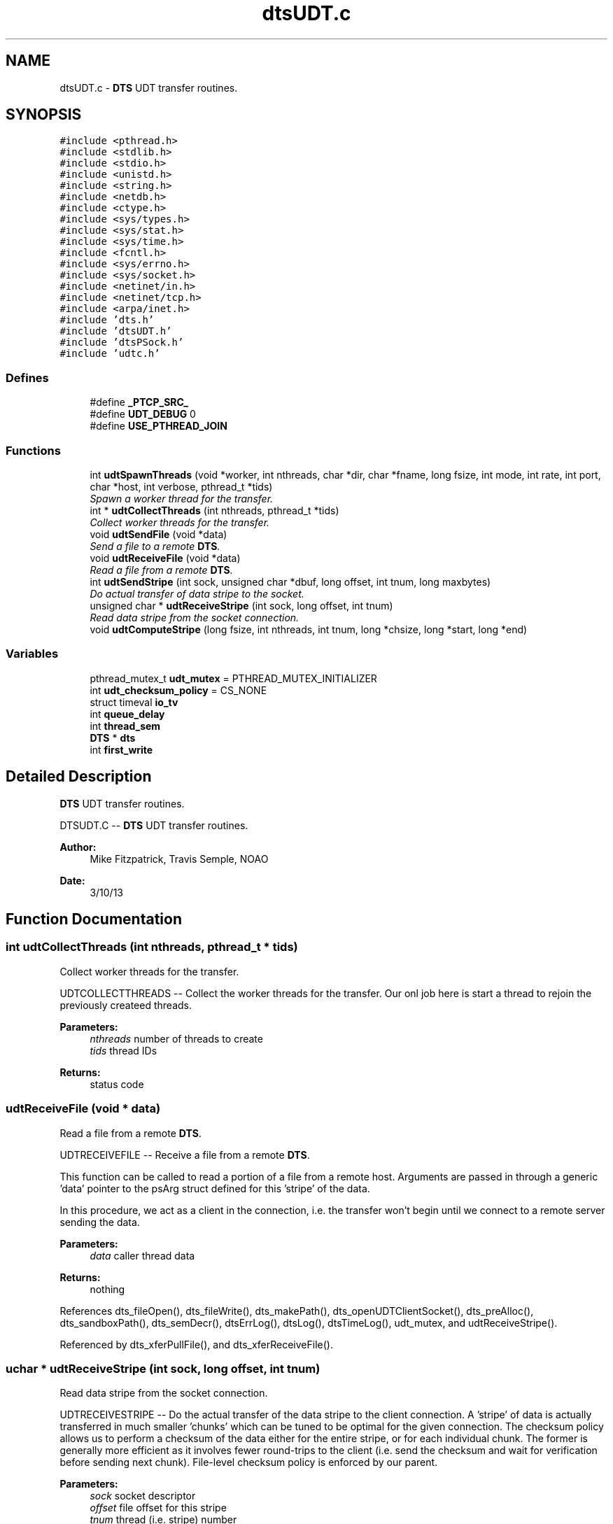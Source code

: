 .TH "dtsUDT.c" 3 "11 Apr 2014" "Version v1.0" "DTS" \" -*- nroff -*-
.ad l
.nh
.SH NAME
dtsUDT.c \- \fBDTS\fP UDT transfer routines.  

.PP
.SH SYNOPSIS
.br
.PP
\fC#include <pthread.h>\fP
.br
\fC#include <stdlib.h>\fP
.br
\fC#include <stdio.h>\fP
.br
\fC#include <unistd.h>\fP
.br
\fC#include <string.h>\fP
.br
\fC#include <netdb.h>\fP
.br
\fC#include <ctype.h>\fP
.br
\fC#include <sys/types.h>\fP
.br
\fC#include <sys/stat.h>\fP
.br
\fC#include <sys/time.h>\fP
.br
\fC#include <fcntl.h>\fP
.br
\fC#include <sys/errno.h>\fP
.br
\fC#include <sys/socket.h>\fP
.br
\fC#include <netinet/in.h>\fP
.br
\fC#include <netinet/tcp.h>\fP
.br
\fC#include <arpa/inet.h>\fP
.br
\fC#include 'dts.h'\fP
.br
\fC#include 'dtsUDT.h'\fP
.br
\fC#include 'dtsPSock.h'\fP
.br
\fC#include 'udtc.h'\fP
.br

.SS "Defines"

.in +1c
.ti -1c
.RI "#define \fB_PTCP_SRC_\fP"
.br
.ti -1c
.RI "#define \fBUDT_DEBUG\fP   0"
.br
.ti -1c
.RI "#define \fBUSE_PTHREAD_JOIN\fP"
.br
.in -1c
.SS "Functions"

.in +1c
.ti -1c
.RI "int \fBudtSpawnThreads\fP (void *worker, int nthreads, char *dir, char *fname, long fsize, int mode, int rate, int port, char *host, int verbose, pthread_t *tids)"
.br
.RI "\fISpawn a worker thread for the transfer. \fP"
.ti -1c
.RI "int * \fBudtCollectThreads\fP (int nthreads, pthread_t *tids)"
.br
.RI "\fICollect worker threads for the transfer. \fP"
.ti -1c
.RI "void \fBudtSendFile\fP (void *data)"
.br
.RI "\fISend a file to a remote \fBDTS\fP. \fP"
.ti -1c
.RI "void \fBudtReceiveFile\fP (void *data)"
.br
.RI "\fIRead a file from a remote \fBDTS\fP. \fP"
.ti -1c
.RI "int \fBudtSendStripe\fP (int sock, unsigned char *dbuf, long offset, int tnum, long maxbytes)"
.br
.RI "\fIDo actual transfer of data stripe to the socket. \fP"
.ti -1c
.RI "unsigned char * \fBudtReceiveStripe\fP (int sock, long offset, int tnum)"
.br
.RI "\fIRead data stripe from the socket connection. \fP"
.ti -1c
.RI "void \fBudtComputeStripe\fP (long fsize, int nthreads, int tnum, long *chsize, long *start, long *end)"
.br
.in -1c
.SS "Variables"

.in +1c
.ti -1c
.RI "pthread_mutex_t \fBudt_mutex\fP = PTHREAD_MUTEX_INITIALIZER"
.br
.ti -1c
.RI "int \fBudt_checksum_policy\fP = CS_NONE"
.br
.ti -1c
.RI "struct timeval \fBio_tv\fP"
.br
.ti -1c
.RI "int \fBqueue_delay\fP"
.br
.ti -1c
.RI "int \fBthread_sem\fP"
.br
.ti -1c
.RI "\fBDTS\fP * \fBdts\fP"
.br
.ti -1c
.RI "int \fBfirst_write\fP"
.br
.in -1c
.SH "Detailed Description"
.PP 
\fBDTS\fP UDT transfer routines. 

DTSUDT.C -- \fBDTS\fP UDT transfer routines.
.PP
\fBAuthor:\fP
.RS 4
Mike Fitzpatrick, Travis Semple, NOAO 
.RE
.PP
\fBDate:\fP
.RS 4
3/10/13 
.RE
.PP

.SH "Function Documentation"
.PP 
.SS "int udtCollectThreads (int nthreads, pthread_t * tids)"
.PP
Collect worker threads for the transfer. 
.PP
UDTCOLLECTTHREADS -- Collect the worker threads for the transfer. Our onl job here is start a thread to rejoin the previously createed threads.
.PP
\fBParameters:\fP
.RS 4
\fInthreads\fP number of threads to create 
.br
\fItids\fP thread IDs 
.RE
.PP
\fBReturns:\fP
.RS 4
status code 
.RE
.PP

.SS "udtReceiveFile (void * data)"
.PP
Read a file from a remote \fBDTS\fP. 
.PP
UDTRECEIVEFILE -- Receive a file from a remote \fBDTS\fP.
.PP
This function can be called to read a portion of a file from a remote host. Arguments are passed in through a generic 'data' pointer to the psArg struct defined for this 'stripe' of the data.
.PP
In this procedure, we act as a client in the connection, i.e. the transfer won't begin until we connect to a remote server sending the data.
.PP
\fBParameters:\fP
.RS 4
\fIdata\fP caller thread data 
.RE
.PP
\fBReturns:\fP
.RS 4
nothing 
.RE
.PP

.PP
References dts_fileOpen(), dts_fileWrite(), dts_makePath(), dts_openUDTClientSocket(), dts_preAlloc(), dts_sandboxPath(), dts_semDecr(), dtsErrLog(), dtsLog(), dtsTimeLog(), udt_mutex, and udtReceiveStripe().
.PP
Referenced by dts_xferPullFile(), and dts_xferReceiveFile().
.SS "uchar * udtReceiveStripe (int sock, long offset, int tnum)"
.PP
Read data stripe from the socket connection. 
.PP
UDTRECEIVESTRIPE -- Do the actual transfer of the data stripe to the client connection. A 'stripe' of data is actually transferred in much smaller 'chunks' which can be tuned to be optimal for the given connection. The checksum policy allows us to perform a checksum of the data either for the entire stripe, or for each individual chunk. The former is generally more efficient as it involves fewer round-trips to the client (i.e. send the checksum and wait for verification before sending next chunk). File-level checksum policy is enforced by our parent.
.PP
\fBParameters:\fP
.RS 4
\fIsock\fP socket descriptor 
.br
\fIoffset\fP file offset for this stripe 
.br
\fItnum\fP thread (i.e. stripe) number
.RE
.PP
\fBReturns:\fP
.RS 4
a pointer to the data read 
.RE
.PP

.PP
References dts_debugLevel(), dts_udtRead(), and dtsLog().
.PP
Referenced by udtReceiveFile().
.SS "udtSendFile (void * data)"
.PP
Send a file to a remote \fBDTS\fP. 
.PP
UDTSENDFILE -- Send a file to a remote \fBDTS\fP using UDT.
.PP
This function can be called to send a portion of a file to a remote host. Arguments are passed in through a generic 'data' pointer to the psArg struct defined for this 'stripe' of the data.
.PP
In this procedure, we act as a server, i.e. we open the specified tcp/ip socket and wait for a client connection before beginning any transfer.
.PP
\fBParameters:\fP
.RS 4
\fIdata\fP caller thread data 
.RE
.PP
\fBReturns:\fP
.RS 4
nothing 
.RE
.PP

.PP
References dts_fileClose(), dts_fileOpen(), dts_fileRead(), dts_makePath(), dts_openUDTClientSocket(), dts_sandboxPath(), dts_semDecr(), dtsErrLog(), dtsLog(), dtsTimeLog(), udt_mutex, and udtSendStripe().
.PP
Referenced by dts_xferPushFile(), and dts_xferSendFile().
.SS "int udtSendStripe (int sock, unsigned char * dbuf, long offset, int tnum, long maxbytes)"
.PP
Do actual transfer of data stripe to the socket. 
.PP
UDTSENDSTRIPE -- Do the actual transfer of the data stripe to the client connection. A 'stripe' of data is actually transferred in much smaller 'chunks' which can be tuned to be optimal for the given connection. The checksum policy allows us to perform a checksum of the data either for the entire stripe, or for each individual chunk. The former is generally more efficient as it involves fewer round-trips to the client (i.e. send the checksum and wait for verification before sending next chunk). File-level checksum policy is enforced by our parent.
.PP
\fBParameters:\fP
.RS 4
\fIsock\fP socket descriptor 
.br
\fIdbuf\fP data buffer 
.br
\fIoffset\fP file offset for this stripe 
.br
\fItnum\fP thread number 
.br
\fImaxbytes\fP max bytes to transfer
.RE
.PP
\fBReturns:\fP
.RS 4
number of chunks sent 
.RE
.PP

.PP
References dts_debugLevel(), dts_udtWrite(), dtsErrLog(), and dtsTimeLog().
.PP
Referenced by udtSendFile().
.SS "int udtSpawnThreads (void * worker, int nthreads, char * dir, char * fname, long fsize, int mode, int rate, int port, char * host, int verbose, pthread_t * tids)"
.PP
Spawn a worker thread for the transfer. 
.PP
UDTSPAWNTHREADS -- Spawn a worker thread for the transfer. All we do here is start a thread to run the function passed in. This may be used to either read or write the data.
.PP
\fBParameters:\fP
.RS 4
\fIworker\fP worker function 
.br
\fInthreads\fP number of threads to create 
.br
\fIdir\fP working directory 
.br
\fIfname\fP file name 
.br
\fIfsize\fP file size 
.br
\fImode\fP transfer mode (push or pull) 
.br
\fIrate\fP transfer rate (Mbps) 
.br
\fIport\fP client base port number 
.br
\fIhost\fP client host name 
.br
\fIverbose\fP verbose output flag 
.br
\fItids\fP thread id array
.RE
.PP
\fBReturns:\fP
.RS 4
status code 
.RE
.PP

.PP
References dtsErrLog(), and psComputeStripe().
.PP
Referenced by dts_xferPullFile(), dts_xferPushFile(), dts_xferReceiveFile(), and dts_xferSendFile().
.SH "Variable Documentation"
.PP 
.SS "int \fBudt_checksum_policy\fP = CS_NONE"
.PP
FIXME -- CS_STRIPE and CS_PACKET not working...... 
.PP
Referenced by dts_udtRead(), and dts_udtWrite().
.SS "pthread_mutex_t \fBudt_mutex\fP = PTHREAD_MUTEX_INITIALIZER"
.PP
Mutex lock for thread startup to protect file I/O. 
.PP
Referenced by udtReceiveFile(), and udtSendFile().
.SH "Author"
.PP 
Generated automatically by Doxygen for DTS from the source code.
